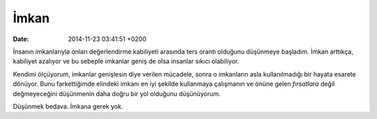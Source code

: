 İmkan
=====

:date: 2014-11-23 03:41:51 +0200

İnsanın imkanlarıyla onları değerlendirme kabiliyeti arasında ters
orantı olduğunu düşünmeye başladım. İmkan arttıkça, kabiliyet azalıyor
ve bu sebeple imkanlar geniş de olsa insanlar sıkıcı olabiliyor.

Kendimi ölçüyorum, imkanlar genişlesin diye verilen mücadele, sonra o
imkanların asla kullanılmadığı bir hayata esarete dönüyor. Bunu
farkettiğimde elindeki imkanı en iyi şekilde kullanmaya çalışmanın ve
önüne gelen *fırsatlara* değil değmeyeceğini düşünmenin daha doğru bir
yol olduğunu düşünüyorum.

Düşünmek bedava. İmkana gerek yok.

